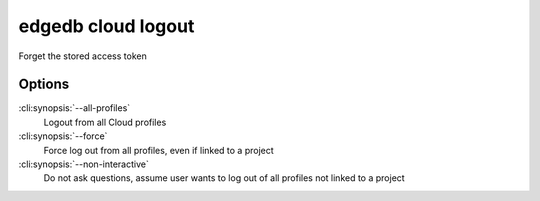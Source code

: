 .. _ref_cli_edgedb_cloud_logout:


===================
edgedb cloud logout
===================

Forget the stored access token

.. cli:synopsis::

    edgedb cloud logout [<options>]

Options
=======

:cli:synopsis:`--all-profiles`
    Logout from all Cloud profiles
:cli:synopsis:`--force`
    Force log out from all profiles, even if linked to a project
:cli:synopsis:`--non-interactive`
    Do not ask questions, assume user wants to log out of all profiles not
    linked to a project
